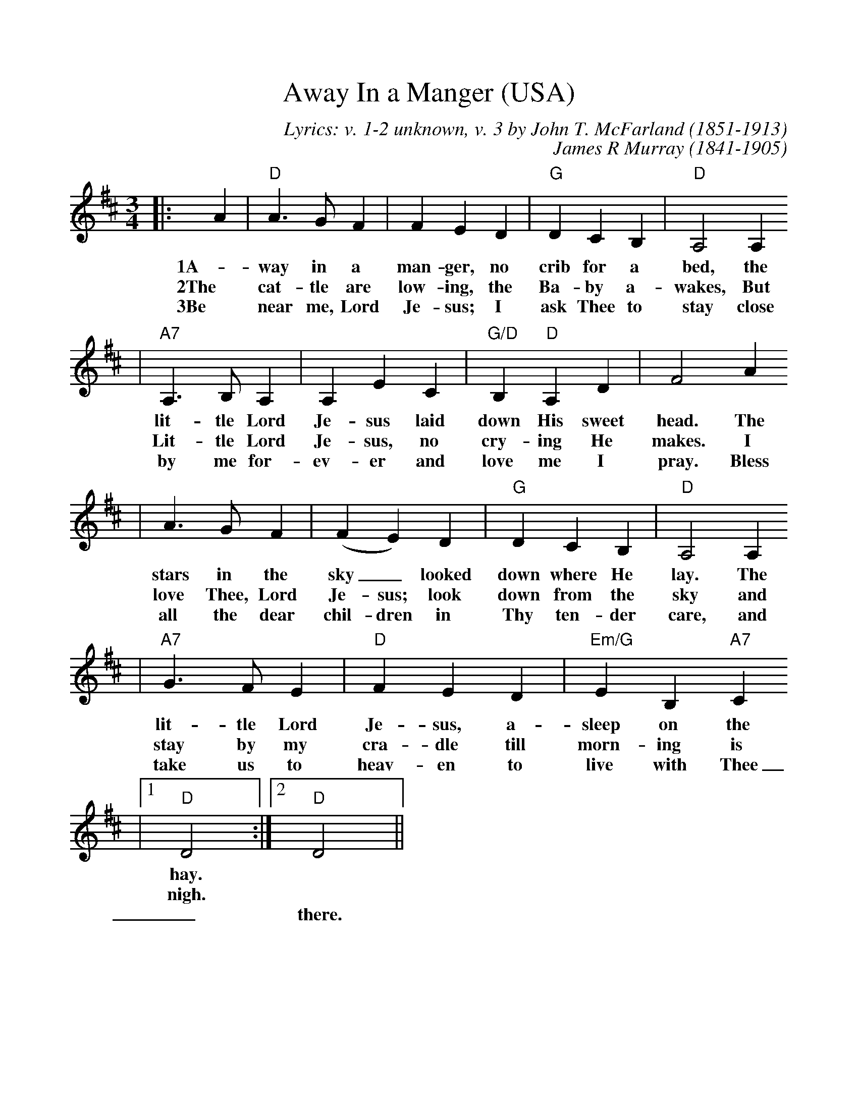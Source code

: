%%scale 1.00
%%format dulcimer.fmt
X:1
T:Away In a Manger (USA)
C:Lyrics: v. 1-2 unknown, v. 3 by John T. McFarland (1851-1913)
C:James R Murray (1841-1905)
M:3/4
L:1/4
K:D
|:A|"D"A3/2 G/2 F| F E D|"G"D C B,|"D"A,2 A,
w:1A-way in a man-ger, no crib for a bed, the
w:2The cat-tle are low-ing, the Ba-by a-wakes, But
w:3Be near me, Lord Je-sus; I ask Thee to stay close
|"A7"A,3/2 B,/2 A,|A, E C|"G/D"B, "D"A, D|F2 A
w:lit-tle Lord Je-sus laid down His sweet head. The
w:Lit-tle Lord Je-sus, no cry-ing He makes. I
w:by me for-ev-er and love me I pray. Bless
|A3/2 G/2 F|(F E) D|"G"D C B,|"D"A,2 A,
w:stars in the sky_ looked down where He lay. The
w:love Thee, Lord Je-sus; look down from the sky and
w:all the dear chil-dren in Thy ten-der care, and
|"A7"G3/2 F/2 E|"D"F E D|"Em/G"E B, "A7"C
w:lit-tle Lord Je-sus, a-sleep on the
w:stay by my cra-dle till morn-ing is
w:take us to heav-en to live with Thee
|1"D"D2:|2"D"!Fermata!D2||
w:hay.
w:nigh.
w:_there.
